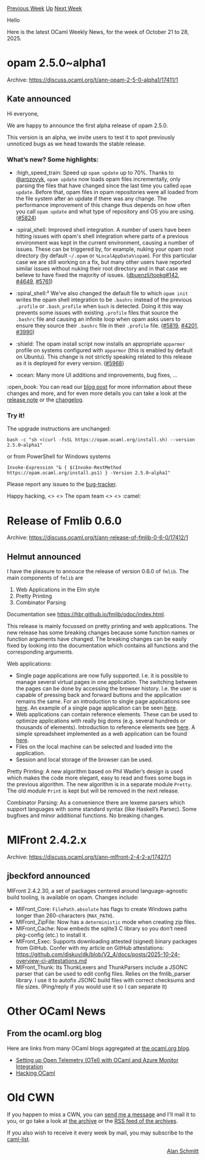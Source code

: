 #+OPTIONS: ^:nil
#+OPTIONS: html-postamble:nil
#+OPTIONS: num:nil
#+OPTIONS: toc:nil
#+OPTIONS: author:nil
#+HTML_HEAD: <style type="text/css">#table-of-contents h2 { display: none } .title { display: none } .authorname { text-align: right }</style>
#+HTML_HEAD: <style type="text/css">.outline-2 {border-top: 1px solid black;}</style>
#+TITLE: OCaml Weekly News
[[https://alan.petitepomme.net/cwn/2025.10.21.html][Previous Week]] [[https://alan.petitepomme.net/cwn/index.html][Up]] [[https://alan.petitepomme.net/cwn/2025.11.04.html][Next Week]]

Hello

Here is the latest OCaml Weekly News, for the week of October 21 to 28, 2025.

#+TOC: headlines 1


* opam 2.5.0~alpha1
:PROPERTIES:
:CUSTOM_ID: 1
:END:
Archive: https://discuss.ocaml.org/t/ann-opam-2-5-0-alpha1/17411/1

** Kate announced


Hi everyone,

We are happy to announce the first alpha release of opam 2.5.0.

This version is an alpha, we invite users to test it to spot previously unnoticed bugs as we head towards the stable release.

*** What’s new? Some highlights:

- :high_speed_train: Speed up ~opam update~ up to 70%. Thanks to [[https://github.com/arozovyk][@arozovyk]], ~opam update~ now loads opam files incrementally, only parsing the files that have changed since the last time you called ~opam update~. Before that, opam files in opam repositories were all loaded from the file system after an update if there was any change. The performance improvement of this change thus depends on how often you call ~opam update~ and what type of repository and OS you are using. ([[https://github.com/ocaml/opam/issues/5824][#5824]])

- :spiral_shell: Improved shell integration. A number of users have been hitting issues with opam's shell integration where parts of a previous environment was kept in the current environment, causing a number of issues. These can be triggered by, for example, nuking your opam root directory (by default ~~/.opam~ or ~%LocalAppData%\opam~). For this particular case we are still working on a fix, but many other users have reported similar issues without nuking their root directory and in that case we believe to have fixed the majority of issues. ([[https://github.com/dbuenzli/topkg/issues/142][dbuenzli/topkg#142]], [[https://github.com/ocaml/opam/issues/4649][#4649]], [[https://github.com/ocaml/opam/issues/5761][#5761]])

- :spiral_shell:² We've also changed the default file to which ~opam init~ writes the opam shell integration to be ~.bashrc~ instead of the previous ~.profile~ or ~.bash_profile~ when ~bash~ is detected.  Doing it this way prevents some issues with existing ~.profile~ files that source the ~.bashrc~ file and causing an infinite loop when opam asks users to ensure they source their ~.bashrc~ file in their ~.profile~ file. ([[https://github.com/ocaml/opam/issues/5819][#5819]], [[https://github.com/ocaml/opam/issues/4201][#4201]], [[https://github.com/ocaml/opam/issues/3990][#3990]])

- :shield: The opam install script now installs an appropriate ~apparmor~ profile on systems configured with ~apparmor~ (this is enabled by default on Ubuntu). This change is not strictly speaking related to this release as it is deployed for every version. ([[https://github.com/ocaml/opam/issues/5968][#5968]])

- :ocean: Many more UI additions and improvements, bug fixes, …


:open_book: You can read our [[https://opam.ocaml.org/blog/opam-2-5-0-alpha1/][blog post]] for more information about these changes and more, and for even more details you can take a look at the [[https://github.com/ocaml/opam/releases/tag/2.5.0-alpha1][release note]] or the [[https://github.com/ocaml/opam/blob/2.5.0-alpha1/CHANGES][changelog]].

*** Try it!

The upgrade instructions are unchanged:

#+begin_example
bash -c "sh <(curl -fsSL https://opam.ocaml.org/install.sh) --version 2.5.0~alpha1"
#+end_example
or from PowerShell for Windows systems
#+begin_example
Invoke-Expression "& { $(Invoke-RestMethod https://opam.ocaml.org/install.ps1) } -Version 2.5.0~alpha1"
#+end_example

Please report any issues to the [[https://github.com/ocaml/opam/issues][bug-tracker]].

Happy hacking,
<> <> The opam team <> <> :camel:
      



* Release of Fmlib 0.6.0
:PROPERTIES:
:CUSTOM_ID: 2
:END:
Archive: https://discuss.ocaml.org/t/ann-release-of-fmlib-0-6-0/17412/1

** Helmut announced


I have the pleasure to annouce the release of version 0.6.0 of ~fmlib~. The main components of ~fmlib~ are

1. Web Applications in the Elm style
2. Pretty Printing
3. Combinator Parsing

Documentation see [[https://hbr.github.io/fmlib/odoc/index.html][https://hbr.github.io/fmlib/odoc/index.html]].

This release is mainly focussed on pretty printing and web applications. The new release has some breaking changes because some function names or function arguments have changed. The breaking changes can be easily fixed by looking into the documentation which contains all functions and the corresponding arguments.

Web applications:

- Single page applications are now fully supported. I.e. it is possible to manage several virtual pages in one application. The switching between the pages can be done by accessing the browser history. I.e. the user is capable of pressing back and forward buttons and the application remains the same. For an introduction to single page applications see [[https://hbr.github.io/fmlib/odoc/fmlib_browser/doc_single_page_application.html][here]]. An example of a single page application can be seen [[https://hbr.github.io/fmlib/webapp/single_page.html][here]].
- Web applications can contain reference elements. These can be used to optimize applications with really big doms (e.g. several hundreds or thousands of elements). Introduction to reference elements see [[https://hbr.github.io/fmlib/odoc/fmlib_browser/doc_reference_elements.html][here]]. A simple spreadsheet implemented as a web application can be found [[https://hbr.github.io/fmlib/webapp/spreadsheet.html][here]].
- Files on the local machine can be selected and loaded into the application.
- Session and local storage of the browser can be used.

Pretty Printing: A new algorithm based on Phil Wadler’s design is used which makes the code more elegant, easy to read and fixes some bugs in the previous algorithm. The new algorithm is in a separate module ~Pretty~. The old module ~Print~ is kept but will be removed in the next release.

Combinator Parsing: As a convenience there are lexeme parsers which support languages with some standard syntax (like Haskell’s Parsec). Some bugfixes and minor additional functions. No breaking changes.
      



* MlFront 2.4.2.x
:PROPERTIES:
:CUSTOM_ID: 3
:END:
Archive: https://discuss.ocaml.org/t/ann-mlfront-2-4-2-x/17427/1

** jbeckford announced


MlFront 2.4.2.30, a set of packages centered around language-agnostic build tooling, is available on opam. Changes include:

- MlFront_Core: ~FilePath.absolute~ has flags to create Windows paths longer than 260-characters (~MAX_PATH~).
- MlFront_ZipFile: Now has a ~deterministic~ mode when creating zip files.
- MlFront_Cache: Now embeds the sqlite3 C library so you don’t need pkg-config (etc.) to install it.
- MlFront_Exec: Supports downloading attested (signed) binary packages from GitHub. Confer with my article on GitHub attestations: https://github.com/diskuv/dk/blob/V2_4/docs/posts/2025-10-24-overview-ci-attestations.md
- MlFront_Thunk: Its ThunkLexers and ThunkParsers include a JSONC parser that can be used to edit config files. Relies on the fmlib_parser library. I use it to autofix JSONC build files with correct checksums and file sizes. (Ping/reply if you would use it so I can separate it)
      



* Other OCaml News
:PROPERTIES:
:CUSTOM_ID: 4
:END:
** From the ocaml.org blog


Here are links from many OCaml blogs aggregated at [[https://ocaml.org/blog/][the ocaml.org blog]].

- [[https://fearful-odds.rocks/blog/setting-up-otel-with-ocaml-and-azure-monitor][Setting up Open Telemetry (OTel) with OCaml and Azure Monitor Integration]]
- [[https://www.youtube.com/watch/HVE9WWC0hbQ?version=3][Hacking OCaml]]
      



* Old CWN
:PROPERTIES:
:UNNUMBERED: t
:END:

If you happen to miss a CWN, you can [[mailto:alan.schmitt@polytechnique.org][send me a message]] and I'll mail it to you, or go take a look at [[https://alan.petitepomme.net/cwn/][the archive]] or the [[https://alan.petitepomme.net/cwn/cwn.rss][RSS feed of the archives]].

If you also wish to receive it every week by mail, you may subscribe to the [[https://sympa.inria.fr/sympa/info/caml-list][caml-list]].

#+BEGIN_authorname
[[https://alan.petitepomme.net/][Alan Schmitt]]
#+END_authorname
